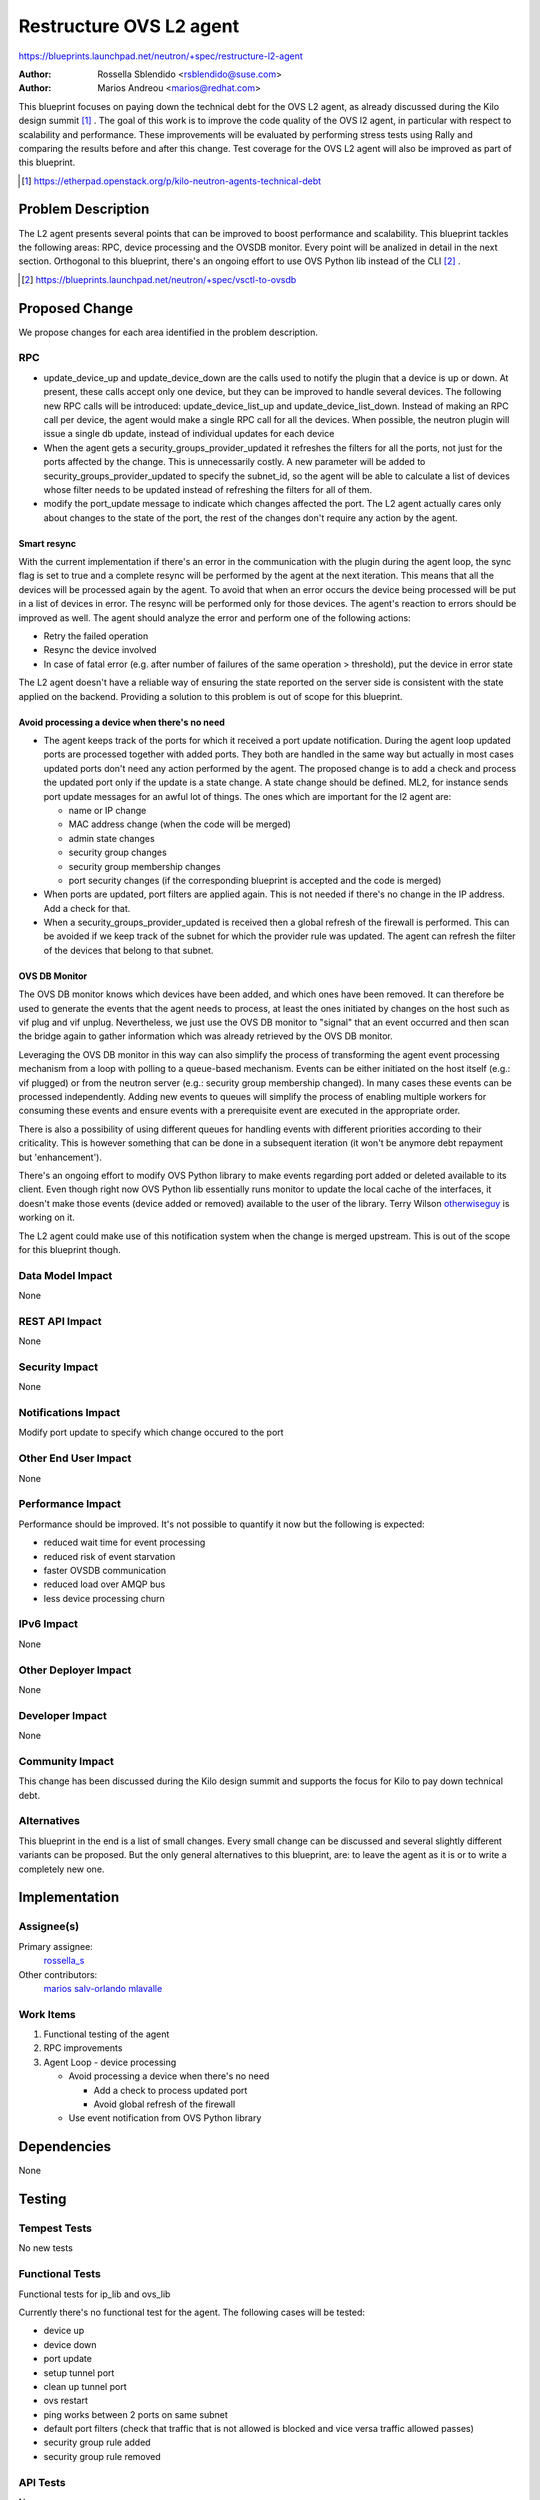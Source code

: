 ..
 This work is licensed under a Creative Commons Attribution 3.0 Unported
 License.

 http://creativecommons.org/licenses/by/3.0/legalcode

========================
Restructure OVS L2 agent
========================

https://blueprints.launchpad.net/neutron/+spec/restructure-l2-agent

:Author: Rossella Sblendido <rsblendido@suse.com>
:Author: Marios Andreou <marios@redhat.com>

This blueprint focuses on paying down the technical debt for the OVS L2 agent,
as already discussed during the Kilo design summit [#]_ .
The goal of this work is to improve the code quality of the OVS l2 agent, in particular
with respect to scalability and performance. These improvements will be evaluated by
performing stress tests using Rally and comparing the results before and after
this change. Test coverage for the OVS L2 agent will also be improved as part of this
blueprint.

.. [#] https://etherpad.openstack.org/p/kilo-neutron-agents-technical-debt

Problem Description
===================

The L2 agent presents several points that can be improved to boost performance and
scalability. This blueprint tackles the following areas: RPC, device processing and the
OVSDB monitor. Every point will be analized in detail in the next
section.
Orthogonal to this blueprint, there's an ongoing effort to use OVS Python lib instead of
the CLI [#]_ .

.. [#] https://blueprints.launchpad.net/neutron/+spec/vsctl-to-ovsdb


Proposed Change
===============

We propose changes for each area identified in the problem description.


RPC
---

* update_device_up and update_device_down are the calls used to notify the plugin that
  a device is up or down. At present, these calls accept only one device, but they can be improved
  to handle several devices.
  The following new RPC calls will be introduced: update_device_list_up and update_device_list_down.
  Instead of making an RPC call per device, the agent would make a single RPC call for all the
  devices. When possible, the neutron plugin will issue a single db update, instead of individual
  updates for each device

* When the agent gets a security_groups_provider_updated it refreshes the filters for all
  the ports, not just for the ports affected by the change. This is unnecessarily costly.
  A new parameter will be added to security_groups_provider_updated to specify the subnet_id,
  so the agent will be able to calculate a list of devices whose filter needs to be updated
  instead of refreshing the filters for all of them.

* modify the port_update message to indicate which changes affected the port. The L2 agent actually
  cares only about changes to the state of the port, the rest of the changes don't require any
  action by the agent.

Smart resync
~~~~~~~~~~~~

With the current implementation if there's an error in the communication with the plugin
during the agent loop, the sync flag is set to true and a complete resync will be
performed by the agent at the next iteration. This means that all the devices will be
processed again by the agent. To avoid that when an error occurs the device being processed
will be put in a list of devices in error. The resync will be performed only for those devices.
The agent's reaction to errors should be improved as well. The agent should analyze the error
and perform one of the following actions:

* Retry the failed operation

* Resync the device involved

* In case of fatal error (e.g. after number of failures of the same operation > threshold), put
  the device in error state

The L2 agent doesn't have a reliable way of ensuring the state reported on the server side is
consistent with the state applied on the backend. Providing a solution to this problem is
out of scope for this blueprint.


Avoid processing a device when there's no need
~~~~~~~~~~~~~~~~~~~~~~~~~~~~~~~~~~~~~~~~~~~~~~

* The agent keeps track of the ports for which it received a port update notification. During
  the agent loop updated ports are processed together with added ports. They both are handled in the
  same way but actually in most cases updated ports don't need any action performed by the agent.
  The proposed change is to add a check and process the updated port  only if the update
  is a state change. A state change should be defined. ML2, for instance sends port update
  messages for an awful lot of things. The ones which are important for the l2 agent are:

  - name or IP change
  - MAC address change (when the code will be merged)
  - admin state changes
  - security group changes
  - security group membership changes
  - port security changes (if the corresponding blueprint is accepted and the code is merged)

* When ports are updated, port filters are applied again. This is not needed if there's no change in
  the IP address. Add a check for that.

* When a security_groups_provider_updated is received then a global refresh of the firewall
  is performed.
  This can be avoided if we keep track of the subnet for which the provider rule was updated.
  The agent can refresh the filter of the devices that belong to that subnet.

OVS DB Monitor
~~~~~~~~~~~~~~

The OVS DB monitor knows which devices have been added, and which ones have been removed.
It can therefore be used to generate the events that the agent needs to process, at least the
ones initiated by changes on the host such as vif plug and vif unplug.
Nevertheless, we just use the OVS DB monitor to "signal" that an event occurred and then
scan the bridge again to gather information which was already retrieved by the OVS DB monitor.

Leveraging the OVS DB monitor in this way can also simplify the process of transforming the
agent event processing mechanism from a loop with polling to a queue-based mechanism.
Events can be either initiated on the host itself (e.g.: vif plugged) or from the neutron server
(e.g.: security group membership changed). In many cases these events can be processed independently.
Adding new events to queues will simplify the process of enabling multiple workers for consuming
these events and ensure events with a prerequisite event are executed in the appropriate order.

There is also a possibility of using different queues for handling events with different priorities
according to their criticality. This is however something that can be done in a subsequent iteration
(it won't be anymore debt repayment but 'enhancement').


There's an ongoing effort to modify OVS Python library to make events regarding port added or
deleted available to its client. Even though right now OVS Python lib essentially runs monitor
to update the local cache of the interfaces, it doesn't make those events (device added or removed)
available to the user of the library. Terry Wilson `otherwiseguy <https://launchpad.net/~otherwiseguy>`_ is
working on it.

The L2 agent could make use of this notification system when the change is merged upstream. This
is out of the scope for this blueprint though.

Data Model Impact
-----------------

None

REST API Impact
---------------

None

Security Impact
---------------

None

Notifications Impact
--------------------

Modify port update to specify which change occured to the port

Other End User Impact
---------------------

None

Performance Impact
------------------

Performance should be improved. It's not possible to quantify it now but the following is expected:

* reduced wait time for event processing
* reduced risk of event starvation
* faster OVSDB communication
* reduced load over AMQP bus
* less device processing churn

IPv6 Impact
-----------

None

Other Deployer Impact
---------------------

None

Developer Impact
----------------

None

Community Impact
----------------

This change has been discussed during the Kilo design summit and supports the focus
for Kilo to pay down technical debt.


Alternatives
------------

This blueprint in the end is a list of small changes. Every small change can be
discussed and several slightly different variants can be proposed. But the only
general alternatives to this blueprint, are: to leave the agent as it is or to write a
completely new one.


Implementation
==============

Assignee(s)
-----------

Primary assignee:
  `rossella_s <https://launchpad.net/~rossella-o>`_

Other contributors:
  `marios <https://launchpad.net/~marios-b>`_
  `salv-orlando <https://launchpad.net/~salvatore-orlando>`_
  `mlavalle <https://launchpad.net/~minsel>`_

Work Items
----------

#. Functional testing of the agent
#. RPC improvements
#. Agent Loop - device processing

   - Avoid processing a device when there's no need

     + Add a check to process updated port
     + Avoid global refresh of the firewall

   - Use event notification from OVS Python library


Dependencies
============

None

Testing
=======


Tempest Tests
-------------

No new tests

Functional Tests
----------------

Functional tests for ip_lib and ovs_lib

Currently there's no functional test for the agent. The following cases will be tested:

* device up
* device down
* port update
* setup tunnel port
* clean up tunnel port
* ovs restart
* ping works between 2 ports on same subnet
* default port filters (check that traffic that is not allowed is blocked and vice versa
  traffic allowed passes)
* security group rule added
* security group rule removed

API Tests
---------

None


Documentation Impact
====================


User Documentation
------------------

None

Developer Documentation
-----------------------

#. New RPC calls will be added update_device_list_up and update_device_list_down
#. A new parameter will be added to security_groups_provider_updated.
#. Port update notification will be modified to specify the change that affected the port

References
==========

https://etherpad.openstack.org/p/kilo-neutron-agents-technical-debt
